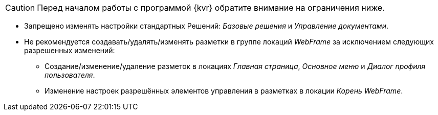 CAUTION: Перед началом работы с программой {kvr} обратите внимание на ограничения ниже.

* Запрещено изменять настройки стандартных Решений: _Базовые решения_ и _Управление документами_.
* Не рекомендуется создавать/удалять/изменять разметки в группе локаций _WebFrame_ за исключением следующих разрешенных изменений:
** Создание/изменение/удаление разметок в локациях _Главная страница_, _Основное меню_ и _Диалог профиля пользователя_.
** Изменение настроек разрешённых элементов управления в разметках в локации _Корень WebFrame_.